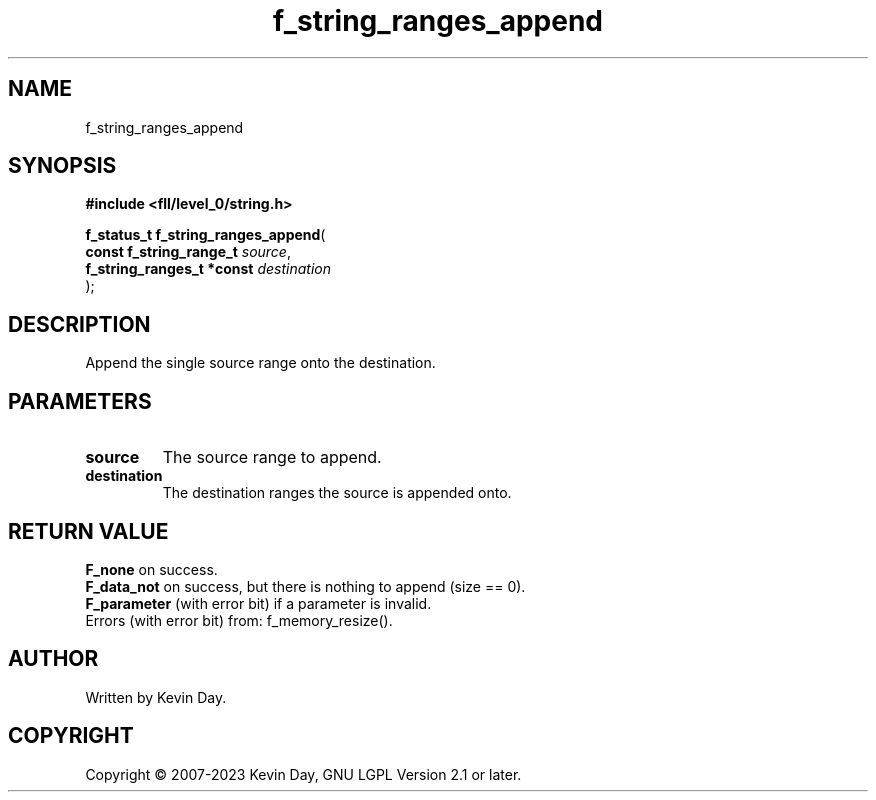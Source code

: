 .TH f_string_ranges_append "3" "July 2023" "FLL - Featureless Linux Library 0.6.8" "Library Functions"
.SH "NAME"
f_string_ranges_append
.SH SYNOPSIS
.nf
.B #include <fll/level_0/string.h>
.sp
\fBf_status_t f_string_ranges_append\fP(
    \fBconst f_string_range_t   \fP\fIsource\fP,
    \fBf_string_ranges_t *const \fP\fIdestination\fP
);
.fi
.SH DESCRIPTION
.PP
Append the single source range onto the destination.
.SH PARAMETERS
.TP
.B source
The source range to append.

.TP
.B destination
The destination ranges the source is appended onto.

.SH RETURN VALUE
.PP
\fBF_none\fP on success.
.br
\fBF_data_not\fP on success, but there is nothing to append (size == 0).
.br
\fBF_parameter\fP (with error bit) if a parameter is invalid.
.br
Errors (with error bit) from: f_memory_resize().
.SH AUTHOR
Written by Kevin Day.
.SH COPYRIGHT
.PP
Copyright \(co 2007-2023 Kevin Day, GNU LGPL Version 2.1 or later.
